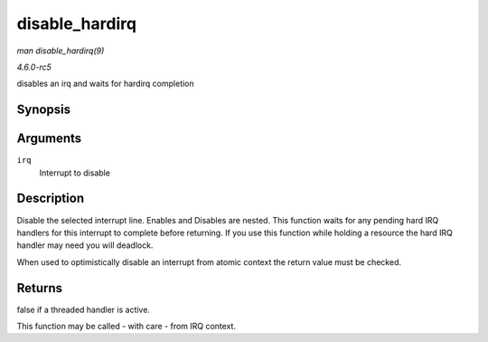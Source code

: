 .. -*- coding: utf-8; mode: rst -*-

.. _API-disable-hardirq:

===============
disable_hardirq
===============

*man disable_hardirq(9)*

*4.6.0-rc5*

disables an irq and waits for hardirq completion


Synopsis
========

.. c:function:: bool disable_hardirq( unsigned int irq )

Arguments
=========

``irq``
    Interrupt to disable


Description
===========

Disable the selected interrupt line. Enables and Disables are nested.
This function waits for any pending hard IRQ handlers for this interrupt
to complete before returning. If you use this function while holding a
resource the hard IRQ handler may need you will deadlock.

When used to optimistically disable an interrupt from atomic context the
return value must be checked.


Returns
=======

false if a threaded handler is active.

This function may be called - with care - from IRQ context.


.. ------------------------------------------------------------------------------
.. This file was automatically converted from DocBook-XML with the dbxml
.. library (https://github.com/return42/sphkerneldoc). The origin XML comes
.. from the linux kernel, refer to:
..
.. * https://github.com/torvalds/linux/tree/master/Documentation/DocBook
.. ------------------------------------------------------------------------------
